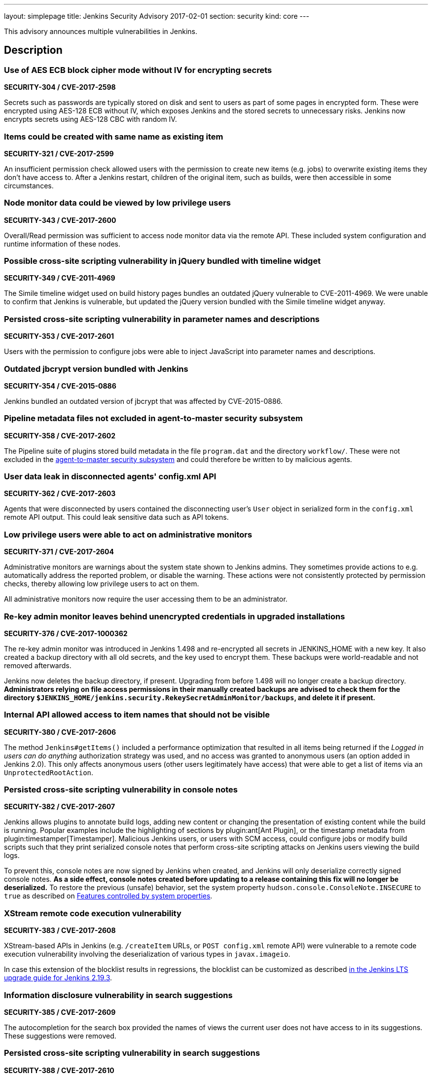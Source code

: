 ---
layout: simplepage
title: Jenkins Security Advisory 2017-02-01
section: security
kind: core
---

This advisory announces multiple vulnerabilities in Jenkins.

== Description

=== Use of AES ECB block cipher mode without IV for encrypting secrets
*SECURITY-304 / CVE-2017-2598*

Secrets such as passwords are typically stored on disk and sent to users as part of some pages in encrypted form. These were encrypted using AES-128 ECB without IV, which exposes Jenkins and the stored secrets to unnecessary risks. Jenkins now encrypts secrets using AES-128 CBC with random IV.


=== Items could be created with same name as existing item
*SECURITY-321 / CVE-2017-2599*

An insufficient permission check allowed users with the permission to create new items (e.g. jobs) to overwrite existing items they don't have access to. After a Jenkins restart, children of the original item, such as builds, were then accessible in some circumstances.


=== Node monitor data could be viewed by low privilege users
*SECURITY-343 / CVE-2017-2600*

Overall/Read permission was sufficient to access node monitor data via the remote API. These included system configuration and runtime information of these nodes.


=== Possible cross-site scripting vulnerability in jQuery bundled with timeline widget
*SECURITY-349 / CVE-2011-4969*

The Simile timeline widget used on build history pages bundles an outdated jQuery vulnerable to CVE-2011-4969. We were unable to confirm that Jenkins is vulnerable, but updated the jQuery version bundled with the Simile timeline widget anyway.


=== Persisted cross-site scripting vulnerability in parameter names and descriptions
*SECURITY-353 / CVE-2017-2601*

Users with the permission to configure jobs were able to inject JavaScript into parameter names and descriptions.


=== Outdated jbcrypt version bundled with Jenkins
*SECURITY-354 / CVE-2015-0886*

Jenkins bundled an outdated version of jbcrypt that was affected by CVE-2015-0886.


=== Pipeline metadata files not excluded in agent-to-master security subsystem
*SECURITY-358 / CVE-2017-2602*

The Pipeline suite of plugins stored build metadata in the file `program.dat` and the directory `workflow/`. These were not excluded in the link:https://jenkins-ci.org/security-144[agent-to-master security subsystem] and could therefore be written to by malicious agents.


=== User data leak in disconnected agents' config.xml API
*SECURITY-362 / CVE-2017-2603*

Agents that were disconnected by users contained the disconnecting user's `User` object in serialized form in the `config.xml` remote API output. This could leak sensitive data such as API tokens.


=== Low privilege users were able to act on administrative monitors
*SECURITY-371 / CVE-2017-2604*

Administrative monitors are warnings about the system state shown to Jenkins admins. They sometimes provide actions to e.g. automatically address the reported problem, or disable the warning. These actions were not consistently protected by permission checks, thereby allowing low privilege users to act on them.

All administrative monitors now require the user accessing them to be an administrator.


=== Re-key admin monitor leaves behind unencrypted credentials in upgraded installations
*SECURITY-376 / CVE-2017-1000362*

The re-key admin monitor was introduced in Jenkins 1.498 and re-encrypted all secrets in JENKINS_HOME with a new key. It also created a backup directory with all old secrets, and the key used to encrypt them. These backups were world-readable and not removed afterwards.

Jenkins now deletes the backup directory, if present. Upgrading from before 1.498 will no longer create a backup directory. *Administrators relying on file access permissions in their manually created backups are advised to check them for the directory `$JENKINS_HOME/jenkins.security.RekeySecretAdminMonitor/backups`, and delete it if present.*


=== Internal API allowed access to item names that should not be visible
*SECURITY-380 / CVE-2017-2606*

The method `Jenkins#getItems()` included a performance optimization that resulted in all items being returned if the _Logged in users can do anything_ authorization strategy was used, and no access was granted to anonymous users (an option added in Jenkins 2.0). This only affects anonymous users (other users legitimately have access) that were able to get a list of items via an `UnprotectedRootAction`.


=== Persisted cross-site scripting vulnerability in console notes
*SECURITY-382 / CVE-2017-2607*

Jenkins allows plugins to annotate build logs, adding new content or changing the presentation of existing content while the build is running. Popular examples include the highlighting of sections by plugin:ant[Ant Plugin], or the timestamp metadata from plugin:timestamper[Timestamper]. Malicious Jenkins users, or users with SCM access, could configure jobs or modify build scripts such that they print serialized console notes that perform cross-site scripting attacks on Jenkins users viewing the build logs.

To prevent this, console notes are now signed by Jenkins when created, and Jenkins will only deserialize correctly signed console notes. *As a side effect, console notes created before updating to a release containing this fix will no longer be deserialized.* To restore the previous (unsafe) behavior, set the system property `hudson.console.ConsoleNote.INSECURE` to `true` as described on link:/doc/book/managing/system-properties/[Features controlled by system properties].


=== XStream remote code execution vulnerability
*SECURITY-383 / CVE-2017-2608*

XStream-based APIs in Jenkins (e.g. `/createItem` URLs, or `POST config.xml` remote API) were vulnerable to a remote code execution vulnerability involving the deserialization of various types in `javax.imageio`.

In case this extension of the blocklist results in regressions, the blocklist can be customized as described link:/doc/upgrade-guide/2.19/#upgrading-to-jenkins-lts-2-19-3[in the Jenkins LTS upgrade guide for Jenkins 2.19.3].


=== Information disclosure vulnerability in search suggestions
*SECURITY-385 / CVE-2017-2609*

The autocompletion for the search box provided the names of views the current user does not have access to in its suggestions. These suggestions were removed.


=== Persisted cross-site scripting vulnerability in search suggestions
*SECURITY-388 / CVE-2017-2610*

Jenkins allows the creation of users with less-than and greater-than characters in their names. These user names were not escaped when displaying search suggestions, resulting in a cross-site scripting vulnerability.


=== Insufficient permission check for periodic processes
*SECURITY-389 / CVE-2017-2611*

The URLs `/workspaceCleanup` and `/fingerprintCleanup` did not perform permission checks, allowing users with read access to Jenkins to trigger these background processes (that are otherwise performed daily), possibly causing additional load on Jenkins master and agents.


=== Low privilege users were able to override JDK download credentials
*SECURITY-392 / CVE-2017-2612*

Jenkins allows administrators to enter their username and password to the Oracle download site which provides JDKs for download. Users with read access to Jenkins were able to override these credentials, resulting in future builds possibly failing to download a JDK. A permission check has been added.


=== User creation CSRF using GET by admins
*SECURITY-406 / CVE-2017-2613*

When administrators accessed a URL like `/user/example` via HTTP GET, a user with the ID `example` was created if it did not exist. While this user record was only retained until restart in most cases, administrators' web browsers could be manipulated to create a large number of user records.

Accessing these URLs now no longer results in a user record getting created, Jenkins will respond with 404 Not Found if no such user exists. When using the internal Jenkins user database, new users can be created via _Manage Jenkins » Manage Users_. To restore the previous (unsafe) behavior, set the system property `hudson.model.User.allowUserCreationViaUrl` to `true` as described on link:https://jenkins.io/doc/book/managing/system-properties/[Features controlled by system properties].



== Severity

* SECURITY-304: *link:https://www.first.org/cvss/calculator/3.0#CVSS:3.0/AV:N/AC:L/PR:L/UI:N/S:U/C:L/I:N/A:N[medium]*
* SECURITY-321: *link:https://www.first.org/cvss/calculator/3.0#CVSS:3.0/AV:N/AC:L/PR:L/UI:N/S:U/C:L/I:L/A:N[medium]*
* SECURITY-343: *link:https://www.first.org/cvss/calculator/3.0#CVSS:3.0/AV:N/AC:L/PR:L/UI:N/S:U/C:L/I:N/A:N[medium]*
* SECURITY-349: *link:https://web.nvd.nist.gov/view/vuln/detail?vulnId=CVE-2015-0886[medium]*
* SECURITY-353: *link:https://www.first.org/cvss/calculator/3.0#CVSS:3.0/AV:N/AC:L/PR:L/UI:R/S:C/C:L/I:L/A:N[medium]*
* SECURITY-354: *link:https://web.nvd.nist.gov/view/vuln/detail?vulnId=CVE-2011-4969[medium]*
* SECURITY-358: *link:https://www.first.org/cvss/calculator/3.0#CVSS:3.0/AV:N/AC:H/PR:L/UI:N/S:U/C:N/I:L/A:N[low]*
* SECURITY-362: *link:https://www.first.org/cvss/calculator/3.0#CVSS:3.0/AV:N/AC:H/PR:L/UI:R/S:U/C:L/I:N/A:N[low]*
* SECURITY-371: *link:https://www.first.org/cvss/calculator/3.0#CVSS:3.0/AV:N/AC:L/PR:L/UI:N/S:U/C:N/I:L/A:N[medium]*
* SECURITY-376: *link:https://www.first.org/cvss/calculator/3.0#CVSS:3.0/AV:L/AC:L/PR:N/UI:N/S:U/C:L/I:N/A:N[medium]*
* SECURITY-380: *link:https://www.first.org/cvss/calculator/3.0#CVSS:3.0/AV:N/AC:L/PR:L/UI:N/S:U/C:L/I:N/A:N[medium]*
* SECURITY-382: *link:https://www.first.org/cvss/calculator/3.0#CVSS:3.0/AV:N/AC:H/PR:L/UI:N/S:U/C:L/I:L/A:N[medium]*
* SECURITY-383: *link:https://www.first.org/cvss/calculator/3.0#CVSS:3.0/AV:N/AC:L/PR:L/UI:N/S:U/C:H/I:H/A:H[high]*
* SECURITY-385: *link:https://www.first.org/cvss/calculator/3.0#CVSS:3.0/AV:N/AC:L/PR:L/UI:N/S:U/C:L/I:N/A:N[medium]*
* SECURITY-388: *link:https://www.first.org/cvss/calculator/3.0#CVSS:3.0/AV:N/AC:L/PR:L/UI:R/S:C/C:L/I:L/A:N[medium]*
* SECURITY-389: *link:https://www.first.org/cvss/calculator/3.0#CVSS:3.0/AV:N/AC:L/PR:L/UI:N/S:U/C:N/I:N/A:L[medium]*
* SECURITY-392: *link:https://www.first.org/cvss/calculator/3.0#CVSS:3.0/AV:N/AC:L/PR:L/UI:N/S:U/C:N/I:L/A:L[medium]*
* SECURITY-406: *link:https://www.first.org/cvss/calculator/3.0#CVSS:3.0/AV:N/AC:L/PR:N/UI:R/S:U/C:N/I:L/A:L[medium]*



== Affected versions

* All Jenkins main line releases up to and including 2.43
* All Jenkins LTS releases up to and including 2.32.1



== Fix

* Jenkins main line users should update to 2.44
* Jenkins LTS users should update to 2.32.2

These versions include fixes to all the vulnerabilities described above. All prior versions are affected by these vulnerabilities unless otherwise indicated.



== Credit

The Jenkins project would like to thank the reporters for discovering and link:/security/#reporting-vulnerabilities[reporting] these vulnerabilities:

* *Ben Walding, CloudBees, Inc.* for SECURITY-304
* *Daniel Beck, CloudBees, Inc.* for SECURITY-343, SECURITY-371, SECURITY-385, and SECURITY-392
* *James Dumay, CloudBees, Inc.* for SECURITY-380
* *Jean Marsault, Wavestone* for SECURITY-388 and SECURITY-406
* *Jesse Glick, CloudBees, Inc.* for SECURITY-358 and SECURITY-382
* *Mayuri Gaikwad and Suhas Gaikwad* for SECURITY-353
* *Moritz Bechler of AgNO3* for SECURITY-383
* *Robert Picard, Addepar* for SECURITY-389
* *Robert Pitt, Electronic Arts Inc.* for SECURITY-362
* *Steve Marlowe <smarlowe@cisco.com> of Cisco ASIG* for SECURITY-376
* *Taneli Vallo* for SECURITY-321

== Other Resources

* link:/blog/2017/02/01/security-updates/[Announcement blog post]
* https://www.cloudbees.com/cloudbees-security-advisory-2017-02-01[Corresponding advisory from CloudBees for CloudBees Jenkins Platform]
